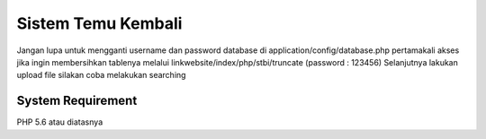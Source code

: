 ###################
Sistem Temu Kembali
###################

Jangan lupa untuk mengganti username dan password database di application/config/database.php
pertamakali akses jika ingin membersihkan tablenya melalui linkwebsite/index/php/stbi/truncate (password : 123456)
Selanjutnya lakukan upload file
silakan coba melakukan searching

*******************
System Requirement
*******************

PHP 5.6 atau diatasnya
